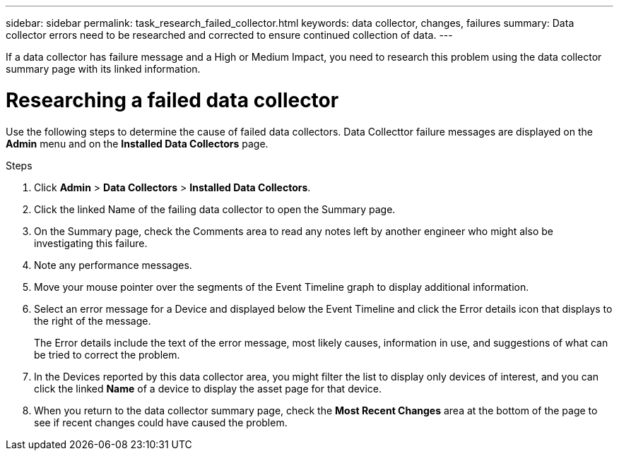 ---
sidebar: sidebar
permalink: task_research_failed_collector.html
keywords: data collector, changes, failures
summary: Data collector errors need to be researched and corrected to ensure continued collection of data.
---

[.lead]
If a data collector has failure message and a High or Medium Impact, you need to research this problem using the data collector summary page with its linked information.

= Researching a failed data collector

Use the following steps to determine the cause of failed data collectors. Data Collecttor failure messages are displayed on the *Admin* menu and on the *Installed Data Collectors* page.  

.Steps 

. Click *Admin* > *Data Collectors* > *Installed Data Collectors*. 
. Click the linked Name of the failing data collector to open the Summary page.
. On the Summary page, check the Comments area to read any notes left by another engineer who might also be investigating this failure.
. Note any performance messages.
//. If there is a patch being applied to this data collector, click link to check the patch page to see if that has caused the problem.
. Move your mouse pointer over the segments of the Event Timeline graph to display additional information.
. Select an error message for a Device and displayed below the Event Timeline and click the Error details icon that displays to the right of the message.
+
The Error details include the text of the error message, most likely causes, information in use, and suggestions of what can be tried to correct the problem.

. In the Devices reported by this data collector area, you might filter the list to display only devices of interest, and you can click the linked *Name* of a device to display the asset page for that device.
. When you return to the data collector summary page, check the *Most Recent Changes* area at the bottom of the page to see if recent changes could have caused the problem.
